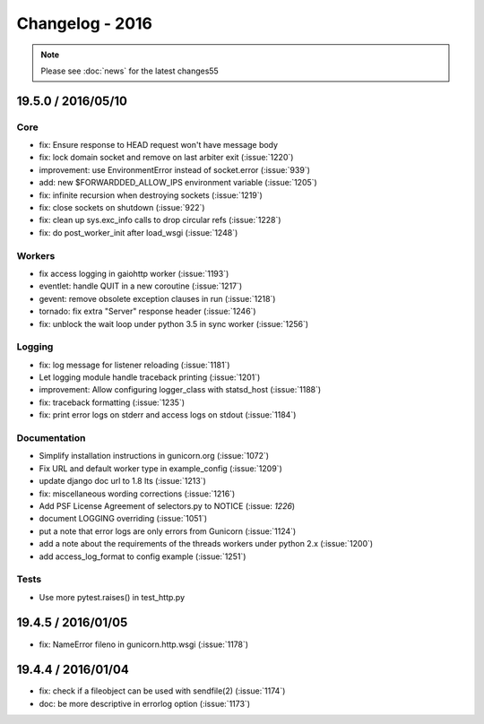 ================
Changelog - 2016
================

.. note::

   Please see :doc:`news` for the latest changes55

19.5.0 / 2016/05/10
===================

Core
++++

- fix: Ensure response to HEAD request won't have message body  
- fix: lock domain socket and remove on last arbiter exit (:issue:`1220`)
- improvement: use EnvironmentError instead of socket.error (:issue:`939`)
- add: new $FORWARDDED_ALLOW_IPS environment variable (:issue:`1205`)
- fix: infinite recursion when destroying sockets (:issue:`1219`)
- fix: close sockets on shutdown (:issue:`922`)
- fix: clean up sys.exc_info calls to drop circular refs (:issue:`1228`)
- fix: do post_worker_init after load_wsgi (:issue:`1248`)

Workers
+++++++

- fix access logging in gaiohttp worker (:issue:`1193`)
- eventlet: handle QUIT in a new coroutine (:issue:`1217`)
- gevent: remove obsolete exception clauses in run (:issue:`1218`)
- tornado: fix extra "Server" response header (:issue:`1246`)
- fix: unblock the wait loop under python 3.5 in sync worker (:issue:`1256`)

Logging
+++++++

- fix: log message for listener reloading (:issue:`1181`)
- Let logging module handle traceback printing (:issue:`1201`)
- improvement: 	Allow configuring logger_class with statsd_host (:issue:`1188`)
- fix: traceback formatting (:issue:`1235`)
- fix: print error logs on stderr and access logs on stdout (:issue:`1184`)


Documentation
+++++++++++++

- Simplify installation instructions in gunicorn.org (:issue:`1072`)
- Fix URL and default worker type in example_config (:issue:`1209`)
- update django doc url to 1.8 lts (:issue:`1213`)
- fix: miscellaneous wording corrections (:issue:`1216`)
- Add PSF License Agreement of selectors.py to NOTICE (:issue: `1226`)
- document LOGGING overriding (:issue:`1051`)
- put a note that error logs are only errors from Gunicorn (:issue:`1124`)
- add a note about the requirements of the threads workers under python 2.x (:issue:`1200`)
- add access_log_format to config example (:issue:`1251`)

Tests
+++++

- Use more pytest.raises() in test_http.py


19.4.5 / 2016/01/05
===================

- fix: NameError fileno in gunicorn.http.wsgi (:issue:`1178`)

19.4.4 / 2016/01/04
===================

- fix: check if a fileobject can be used with sendfile(2) (:issue:`1174`)
- doc: be more descriptive in errorlog option (:issue:`1173`)
